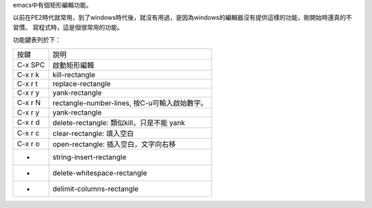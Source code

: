 .. title: rectange edit
.. slug: rectangle-edit
.. date: 2014-10-23 06:11:12 UTC
.. tags: emacs
.. link:
.. description:
.. type: text

emacs中有個矩形編輯功能。

以前在PE2時代就常用，到了windows時代後，就沒有用過，是因為windows的編輯器沒有提供這樣的功能，剛開始時還真的不習慣。
寫程式時，這是個很常用的功能。

功能鍵表列於下：

========= ========================================================
按鍵       說明
--------- --------------------------------------------------------
C-x SPC    啟動矩形編輯
C-x r k    kill-rectangle
C-x r t    replace-rectangle
C-x r y    yank-rectangle
C-x r N    rectangle-number-lines, 按C-u可輸入啟始數字。
C-x r y    yank-rectangle
C-x r d    delete-rectangle: 類似kill，只是不能 yank
C-x r c    clear-rectangle: 填入空白
C-x r o    open-rectangle: 插入空白，文字向右移
-          string-insert-rectangle
-          delete-whitespace-rectangle
-          delimit-columns-rectangle
========= ========================================================
